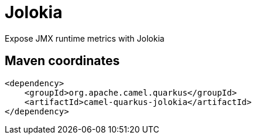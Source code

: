 // Do not edit directly!
// This file was generated by camel-quarkus-maven-plugin:update-extension-doc-page
[id="extensions-jolokia"]
= Jolokia
:linkattrs:
:cq-artifact-id: camel-quarkus-jolokia
:cq-native-supported: false
:cq-status: Preview
:cq-status-deprecation: Preview
:cq-description: Expose JMX runtime metrics with Jolokia
:cq-deprecated: false
:cq-jvm-since: 3.16.0
:cq-native-since: n/a

ifeval::[{doc-show-badges} == true]
[.badges]
[.badge-key]##JVM since##[.badge-supported]##3.16.0## [.badge-key]##Native##[.badge-unsupported]##unsupported##
endif::[]

Expose JMX runtime metrics with Jolokia

[id="extensions-jolokia-maven-coordinates"]
== Maven coordinates

[source,xml]
----
<dependency>
    <groupId>org.apache.camel.quarkus</groupId>
    <artifactId>camel-quarkus-jolokia</artifactId>
</dependency>
----
ifeval::[{doc-show-user-guide-link} == true]
Check the xref:user-guide/index.adoc[User guide] for more information about writing Camel Quarkus applications.
endif::[]
